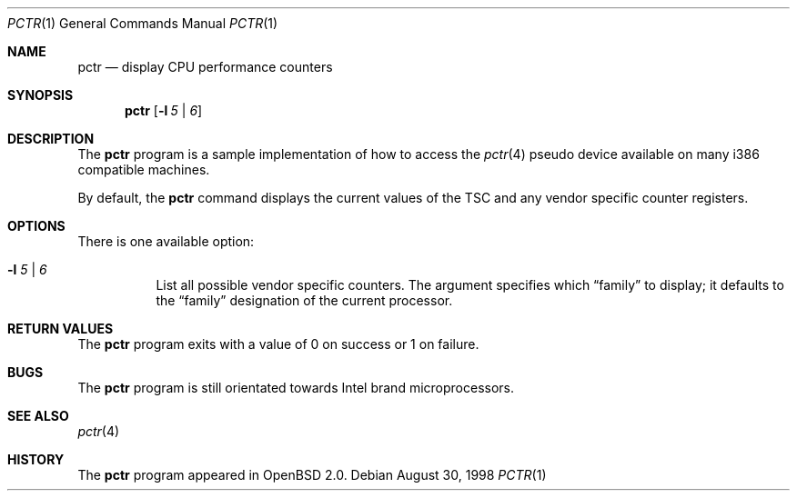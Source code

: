 .\"	$OpenBSD: pctr.1,v 1.2 1998/09/27 16:57:49 aaron Exp $
.\"
.\" Copyright (c) 1998, Jason Downs.  All rights reserved.
.\"
.\" Redistribution and use in source and binary forms, with or without
.\" modification, are permitted provided that the following conditions
.\" are met:
.\" 1. Redistributions of source code must retain the above copyright
.\"    notice, this list of conditions and the following disclaimer.
.\" 2. Redistributions in binary form must reproduce the above copyright
.\"    notice, this list of conditions and the following disclaimer in the
.\"    documentation and/or other materials provided with the distribution.
.\"
.\" THIS SOFTWARE IS PROVIDED BY THE AUTHOR(S) ``AS IS'' AND ANY EXPRESS
.\" OR IMPLIED WARRANTIES, INCLUDING, BUT NOT LIMITED TO, THE IMPLIED
.\" WARRANTIES OF MERCHANTABILITY AND FITNESS FOR A PARTICULAR PURPOSE ARE
.\" DISCLAIMED.  IN NO EVENT SHALL THE AUTHOR(S) BE LIABLE FOR ANY DIRECT,
.\" INDIRECT, INCIDENTAL, SPECIAL, EXEMPLARY, OR CONSEQUENTIAL DAMAGES
.\" (INCLUDING, BUT NOT LIMITED TO, PROCUREMENT OF SUBSTITUTE GOODS OR
.\" SERVICES; LOSS OF USE, DATA, OR PROFITS; OR BUSINESS INTERRUPTION) HOWEVER
.\" CAUSED AND ON ANY THEORY OF LIABILITY, WHETHER IN CONTRACT, STRICT
.\" LIABILITY, OR TORT (INCLUDING NEGLIGENCE OR OTHERWISE) ARISING IN ANY WAY
.\" OUT OF THE USE OF THIS SOFTWARE, EVEN IF ADVISED OF THE POSSIBILITY OF
.\" SUCH DAMAGE.
.\"
.Dd August 30, 1998
.Dt PCTR 1
.Os
.Sh NAME
.Nm pctr
.Nd display CPU performance counters
.Sh SYNOPSIS
.Nm
.Op Fl l Ar 5 | 6
.Sh DESCRIPTION
The
.Nm
program is a sample implementation of how to access the
.Xr pctr 4
pseudo device available on many i386 compatible machines.
.Pp
By default, the
.Nm
command displays the current values of the TSC and any vendor specific
counter registers.
.Sh OPTIONS
.Bl -tag -width indent
There is one available option:
.It Fl l Ar 5 | 6
List all possible vendor specific counters.  The argument specifies which
.Dq family
to display; it defaults to the
.Dq family
designation of the current processor.
.El
.Sh RETURN VALUES
The
.Nm
program exits with a value of 0 on success or 1 on failure.
.Sh BUGS
The
.Nm
program is still orientated towards Intel brand microprocessors.
.Sh SEE ALSO
.Xr pctr 4
.Sh HISTORY
The
.Nm
program appeared in
.Ox 2.0 .
